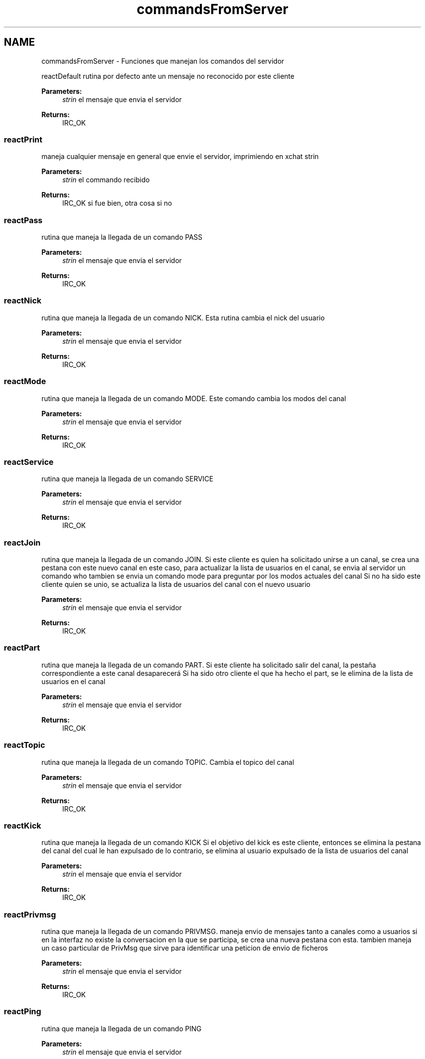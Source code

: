.TH "commandsFromServer" 3 "Sun May 7 2017" "Redes2" \" -*- nroff -*-
.ad l
.nh
.SH NAME
commandsFromServer \- 
Funciones que manejan los comandos del servidor
.PP
.PP
 reactDefault
rutina por defecto ante un mensaje no reconocido por este cliente
.PP
\fBParameters:\fP
.RS 4
\fIstrin\fP el mensaje que envia el servidor
.RE
.PP
\fBReturns:\fP
.RS 4
IRC_OK
.RE
.PP
.PP
 
.SS "reactPrint"
maneja cualquier mensaje en general que envie el servidor, imprimiendo en xchat strin
.PP
\fBParameters:\fP
.RS 4
\fIstrin\fP el commando recibido
.RE
.PP
\fBReturns:\fP
.RS 4
IRC_OK si fue bien, otra cosa si no
.RE
.PP
.PP
 
.SS "reactPass"
rutina que maneja la llegada de un comando PASS
.PP
\fBParameters:\fP
.RS 4
\fIstrin\fP el mensaje que envia el servidor
.RE
.PP
\fBReturns:\fP
.RS 4
IRC_OK
.RE
.PP
.PP
 
.SS "reactNick"
rutina que maneja la llegada de un comando NICK\&. Esta rutina cambia el nick del usuario
.PP
\fBParameters:\fP
.RS 4
\fIstrin\fP el mensaje que envia el servidor
.RE
.PP
\fBReturns:\fP
.RS 4
IRC_OK
.RE
.PP
.PP
 
.SS "reactMode"
rutina que maneja la llegada de un comando MODE\&. Este comando cambia los modos del canal
.PP
\fBParameters:\fP
.RS 4
\fIstrin\fP el mensaje que envia el servidor
.RE
.PP
\fBReturns:\fP
.RS 4
IRC_OK
.RE
.PP
.PP
 
.SS "reactService"
rutina que maneja la llegada de un comando SERVICE
.PP
\fBParameters:\fP
.RS 4
\fIstrin\fP el mensaje que envia el servidor
.RE
.PP
\fBReturns:\fP
.RS 4
IRC_OK
.RE
.PP
.PP
 
.SS "reactJoin"
rutina que maneja la llegada de un comando JOIN\&. Si este cliente es quien ha solicitado unirse a un canal, se crea una pestana con este nuevo canal en este caso, para actualizar la lista de usuarios en el canal, se envia al servidor un comando who tambien se envia un comando mode para preguntar por los modos actuales del canal Si no ha sido este cliente quien se unio, se actualiza la lista de usuarios del canal con el nuevo usuario
.PP
\fBParameters:\fP
.RS 4
\fIstrin\fP el mensaje que envia el servidor
.RE
.PP
\fBReturns:\fP
.RS 4
IRC_OK
.RE
.PP
.PP
 
.SS "reactPart"
rutina que maneja la llegada de un comando PART\&. Si este cliente ha solicitado salir del canal, la pestaña correspondiente a este canal desaparecerá Si ha sido otro cliente el que ha hecho el part, se le elimina de la lista de usuarios en el canal
.PP
\fBParameters:\fP
.RS 4
\fIstrin\fP el mensaje que envia el servidor
.RE
.PP
\fBReturns:\fP
.RS 4
IRC_OK
.RE
.PP
.PP
 
.SS "reactTopic"
rutina que maneja la llegada de un comando TOPIC\&. Cambia el topico del canal
.PP
\fBParameters:\fP
.RS 4
\fIstrin\fP el mensaje que envia el servidor
.RE
.PP
\fBReturns:\fP
.RS 4
IRC_OK
.RE
.PP
.PP
 
.SS "reactKick"
rutina que maneja la llegada de un comando KICK Si el objetivo del kick es este cliente, entonces se elimina la pestana del canal del cual le han expulsado de lo contrario, se elimina al usuario expulsado de la lista de usuarios del canal
.PP
\fBParameters:\fP
.RS 4
\fIstrin\fP el mensaje que envia el servidor
.RE
.PP
\fBReturns:\fP
.RS 4
IRC_OK
.RE
.PP
.PP
 
.SS "reactPrivmsg"
rutina que maneja la llegada de un comando PRIVMSG\&. maneja envio de mensajes tanto a canales como a usuarios si en la interfaz no existe la conversacion en la que se participa, se crea una nueva pestana con esta\&. tambien maneja un caso particular de PrivMsg que sirve para identificar una peticion de envio de ficheros
.PP
\fBParameters:\fP
.RS 4
\fIstrin\fP el mensaje que envia el servidor
.RE
.PP
\fBReturns:\fP
.RS 4
IRC_OK
.RE
.PP
.PP
 
.SS "reactPing"
rutina que maneja la llegada de un comando PING
.PP
\fBParameters:\fP
.RS 4
\fIstrin\fP el mensaje que envia el servidor
.RE
.PP
\fBReturns:\fP
.RS 4
IRC_OK
.RE
.PP
.PP
 
.SS "reactSetName"
rutina que maneja la llegada de un comando SETNAME
.PP
\fBParameters:\fP
.RS 4
\fIstrin\fP el mensaje que envia el servidor
.RE
.PP
\fBReturns:\fP
.RS 4
IRC_OK
.RE
.PP
.PP
 
.SS "reactNames"
rutina que maneja la llegada de un comando NAMES
.PP
\fBParameters:\fP
.RS 4
\fIstrin\fP el mensaje que envia el servidor
.RE
.PP
\fBReturns:\fP
.RS 4
IRC_OK
.RE
.PP
.PP
 
.SS "reactQuit"
rutina que maneja la llegada de un comando QUIT\&. Se asume que solo se recibirá un quit de otro cliente
.PP
\fBParameters:\fP
.RS 4
\fIstrin\fP el mensaje que envia el servidor
.RE
.PP
\fBReturns:\fP
.RS 4
IRC_OK
.RE
.PP
.PP
 
.SH "Author"
.PP 
Generated automatically by Doxygen for Redes2 from the source code\&.
